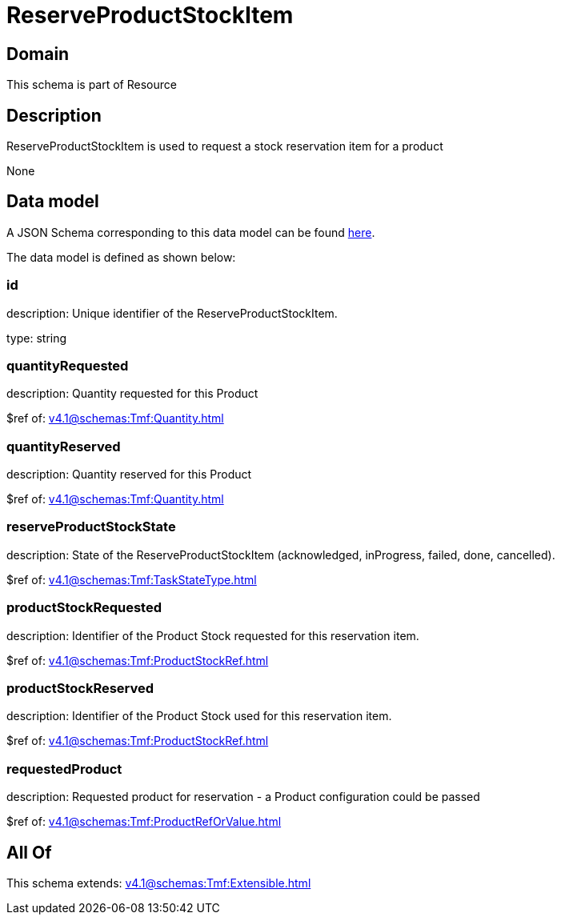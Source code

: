 = ReserveProductStockItem

[#domain]
== Domain

This schema is part of Resource

[#description]
== Description

ReserveProductStockItem is used to request a stock reservation item for a product

None

[#data_model]
== Data model

A JSON Schema corresponding to this data model can be found https://tmforum.org[here].

The data model is defined as shown below:


=== id
description: Unique identifier of the ReserveProductStockItem.

type: string


=== quantityRequested
description: Quantity requested for this Product

$ref of: xref:v4.1@schemas:Tmf:Quantity.adoc[]


=== quantityReserved
description: Quantity reserved for this Product

$ref of: xref:v4.1@schemas:Tmf:Quantity.adoc[]


=== reserveProductStockState
description: State of the ReserveProductStockItem (acknowledged, inProgress, failed, done, cancelled).

$ref of: xref:v4.1@schemas:Tmf:TaskStateType.adoc[]


=== productStockRequested
description: Identifier of the Product Stock requested for this reservation item.

$ref of: xref:v4.1@schemas:Tmf:ProductStockRef.adoc[]


=== productStockReserved
description: Identifier of the Product Stock used for this reservation item.

$ref of: xref:v4.1@schemas:Tmf:ProductStockRef.adoc[]


=== requestedProduct
description: Requested product for reservation - a Product configuration could be passed

$ref of: xref:v4.1@schemas:Tmf:ProductRefOrValue.adoc[]


[#all_of]
== All Of

This schema extends: xref:v4.1@schemas:Tmf:Extensible.adoc[]
